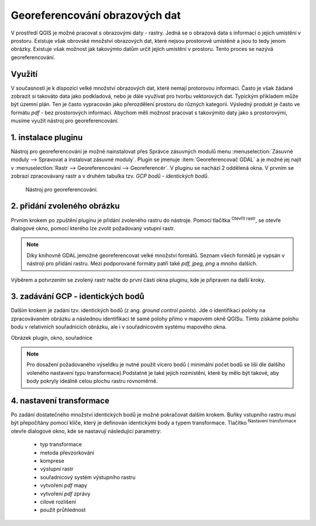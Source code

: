 .. |mActionAddRasterLayer| image:: ../images/icon/mActionAddRasterLayer.png
   :width: 1.5em
.. |mActionTransformSettings| image:: ../images/icon/mActionTransformSettings.png
   :width: 1.5em

Georeferencování obrazových dat 
^^^^^^^^^^^^^^^^^^^^^^^^^^^^^^^
V prostředí QGIS je možné pracovat s obrazovými daty - rastry. Jedná se o 
obrazová data s informací o jejich umístění v prostoru. 
Existuje však obrovské množství obrazových dat, které nejsou prostorově
umístěné a jsou to tedy jenom obrázky.
Existuje však možnost jak takovýmto datům určit jejich umístění v prostoru.
Tento proces se nazývá georeferencování.

Využití
=======
V současnosti je k dispozici velké množství obrazových dat, které nemají
protorovou informaci. Často je však žádané zobrazit si takováto data jako
podkladová, nebo je dále využívat pro tvorbu vektorových dat.
Typickým příkladem může být územní plán. Ten je často vypracován jako
přerozdělení prostoru do různých kategorií. Výsledný produkt je často ve 
formátu `pdf` - bez prostorových informací.
Abychom měli možnost pracovat s takovýmito daty jako s prostorovými, 
musíme využít nástroj pro georeferencování. 

1. instalace pluginu
====================
Nástroj pro georeferencování je možné nainstalovat přes Správce zásuvných
modulů menu :menuselection:`Zásuvné moduly --> Spravovat a instalovat
zásuvné moduly`. Plugin se jmenuje :item:`Georeferencovač GDAL` a je možné
jej najít v :menuselection:`Rastr --> Georeferencování --> Georeferencér`.
V pluginu se nachází 2 oddělená okna. V prvním se zobrazí zpracovávaný
rastr a v druhém tabulka tzv. `GCP bodů - identických bodů`.

.. figure:: images/georeferencer_plain.png
   :class: small
        
   Nástroj pro georeferencování.   

2. přidání zvoleného obrázku   
============================
Prvním krokem po zpuštění pluginu je přidání zvoleného rastru do nástroje.
Pomocí tlačítka |mActionAddRasterLayer| :sup:`Otevřít rastr`, se otevře
dialogové okno, pomocí kterého lze zvolit požadovaný vstupní rastr.

.. note::
   Díky knihovně GDAL jemožné georeferencovat velké množství formátů.
   Seznam všech formátů je vypsán v nástroji  pro přidání rastru. Mezi 
   podporované formáty patří také `pdf, jpeg, png` a mnoho dalších.

Výběrem a potvrzením se zvolený rastr načte do první části okna pluginu, 
kde je připraven na další kroky.

3. zadávání GCP - identických bodů
==================================
Dalším krokem je zadání tzv. identických bodů (z ang. `ground control 
points`). Jde o identifikaci polohy na zpracovávaném obrázku a následnou
identifikaci té samé polohy přímo v mapovém okně QGISu. Tímto získáme polohu
bodu v relativních souřadnicích obrázku, ale i v souřadnicovém systému
mapového okna.

Obrázek plugin, okno, souřadnice

.. note::
   Pro dosažení požadovaného výseldku je nutné použít vícero bodů (
   minimální počet bodů se liší dle dalšího voleného nastavení typu
   transformace).Podstatné je také jejich rozmístění, které by mělo 
   být takové, aby body pokryly ideálně celou plochu rastru rovnoměrně.

4. nastavení transformace
=========================
Po zadání dostatečného množství identických bodů je možné pokračovat 
dalším krokem. Buňky vstupního rastru musí být přepočítány pomocí klíče,
který je definován identickými body a typem transformace.
Tlačítko |mActionTransformSettings| :sup:`Nastavení transformace` otevře
dialogové okno, kde se nastavují následující parametry:
    * typ transformace
    * metoda převzorkování
    * komprese
    * výstupní rastr
    * souřadnicový systém výstupního rastru
    * vytvoření `pdf` mapy
    * vytvoření `pdf` zprávy
    * cílové rozlišení
    * použít průhlednost  




